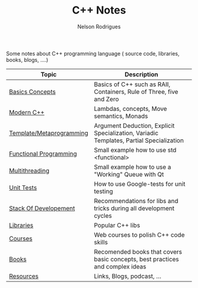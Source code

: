 #+TITLE: C++ Notes
#+AUTHOR: Nelson Rodrigues

Some notes about C++ programming language ( source code, libraries, books, blogs, ....)


| Topic                                                  | Description                                                                             |
|--------------------------------------------------------+-----------------------------------------------------------------------------------------|
| [[file:basics.org][Basics Concepts]]                   | Basics of C++ such as RAII, Containers, Rule of Three, five and Zero                    |
| [[file:modern.cpp.org][Modern C++]]                    | Lambdas, concepts, Move semantics, Monads                                               |
| [[file:metaprogramming.org][Template/Metaprogramming]] | Argument Deduction, Explicit Specialization, Variadic Templates, Partial Specialization |
| [[file:functional.org][Functional Programming]]        | Small example how to use std <functional>                                               |
| [[file:multithreading.org][Multithreading]]            | Small example how to use a "Working" Queue with Qt                                      |
| [[file:unit.tests.org][Unit Tests]]                    | How to use Google-tests for unit testing                                                |
| [[file:dev.stack.org][Stack Of Developement]]          | Recommendations for libs and tricks during all development cycles                       |
| [[file:libs.org][Libraries]]                           | Popular C++ libs                                                                        |
| [[file:courses.org][Courses]]                          | Web courses to polish C++ code skills                                                   |
| [[file:books.org][Books]]                              | Recomended books that covers basic concepts, best practices and complex ideas           |
| [[file:resources.org][Resources]]                      | Links, Blogs, podcast, ...                                                              |
|--------------------------------------------------------+-----------------------------------------------------------------------------------------|
